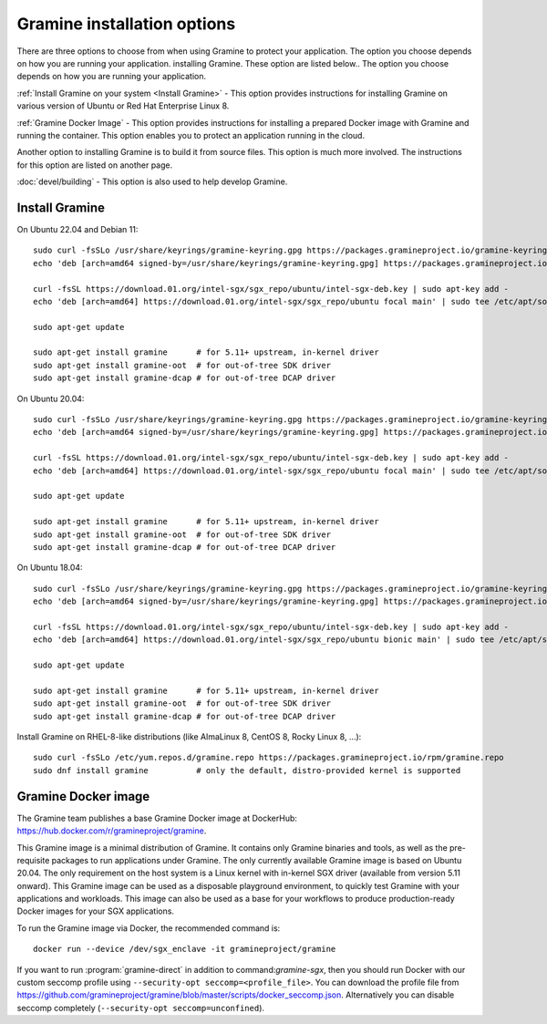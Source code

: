 .. _quickstart_installation

Gramine installation options
----------------------------

There are three options to choose from when using Gramine to protect your application. The option you choose depends on how you are running your application. installing Gramine. These option are listed below.. The option you choose depends on how you are running your application. 

:ref:`Install Gramine on your system <Install Gramine>` - This option provides instructions for installing Gramine on various version of Ubuntu or Red Hat Enterprise Linux 8.  

:ref:`Gramine Docker Image` - This option provides instructions for installing a prepared Docker image with Gramine and running the container. This option enables you to protect an application running in the cloud. 

Another option to installing Gramine is to build it from source files. This option is much more involved. The instructions for this option are listed on another page.

:doc:`devel/building` - This option is also used to help develop Gramine.  

Install Gramine 
================

On Ubuntu 22.04 and Debian 11::

   sudo curl -fsSLo /usr/share/keyrings/gramine-keyring.gpg https://packages.gramineproject.io/gramine-keyring.gpg
   echo 'deb [arch=amd64 signed-by=/usr/share/keyrings/gramine-keyring.gpg] https://packages.gramineproject.io/ stable main' | sudo tee /etc/apt/sources.list.d/gramine.list

   curl -fsSL https://download.01.org/intel-sgx/sgx_repo/ubuntu/intel-sgx-deb.key | sudo apt-key add -
   echo 'deb [arch=amd64] https://download.01.org/intel-sgx/sgx_repo/ubuntu focal main' | sudo tee /etc/apt/sources.list.d/intel-sgx.list

   sudo apt-get update

   sudo apt-get install gramine      # for 5.11+ upstream, in-kernel driver
   sudo apt-get install gramine-oot  # for out-of-tree SDK driver
   sudo apt-get install gramine-dcap # for out-of-tree DCAP driver


On Ubuntu 20.04::

   sudo curl -fsSLo /usr/share/keyrings/gramine-keyring.gpg https://packages.gramineproject.io/gramine-keyring.gpg
   echo 'deb [arch=amd64 signed-by=/usr/share/keyrings/gramine-keyring.gpg] https://packages.gramineproject.io/ focal main' | sudo tee /etc/apt/sources.list.d/gramine.list

   curl -fsSL https://download.01.org/intel-sgx/sgx_repo/ubuntu/intel-sgx-deb.key | sudo apt-key add -
   echo 'deb [arch=amd64] https://download.01.org/intel-sgx/sgx_repo/ubuntu focal main' | sudo tee /etc/apt/sources.list.d/intel-sgx.list

   sudo apt-get update

   sudo apt-get install gramine      # for 5.11+ upstream, in-kernel driver
   sudo apt-get install gramine-oot  # for out-of-tree SDK driver
   sudo apt-get install gramine-dcap # for out-of-tree DCAP driver


On Ubuntu 18.04::

   sudo curl -fsSLo /usr/share/keyrings/gramine-keyring.gpg https://packages.gramineproject.io/gramine-keyring.gpg
   echo 'deb [arch=amd64 signed-by=/usr/share/keyrings/gramine-keyring.gpg] https://packages.gramineproject.io/ bionic main' | sudo tee /etc/apt/sources.list.d/gramine.list

   curl -fsSL https://download.01.org/intel-sgx/sgx_repo/ubuntu/intel-sgx-deb.key | sudo apt-key add -
   echo 'deb [arch=amd64] https://download.01.org/intel-sgx/sgx_repo/ubuntu bionic main' | sudo tee /etc/apt/sources.list.d/intel-sgx.list

   sudo apt-get update

   sudo apt-get install gramine      # for 5.11+ upstream, in-kernel driver
   sudo apt-get install gramine-oot  # for out-of-tree SDK driver
   sudo apt-get install gramine-dcap # for out-of-tree DCAP driver


Install Gramine on RHEL-8-like distributions (like AlmaLinux 8, CentOS 8, Rocky Linux 8, ...):: 

   sudo curl -fsSLo /etc/yum.repos.d/gramine.repo https://packages.gramineproject.io/rpm/gramine.repo
   sudo dnf install gramine          # only the default, distro-provided kernel is supported

Gramine Docker image
========================

The Gramine team publishes a base Gramine Docker image at DockerHub:
https://hub.docker.com/r/gramineproject/gramine.

This Gramine image is a minimal distribution of Gramine. It contains only Gramine binaries and tools, as well as the pre-requisite packages to run applications under Gramine. The only currently available Gramine image is based on Ubuntu 20.04. The only requirement on the host system is a Linux kernel with in-kernel SGX driver (available from version 5.11 onward). This Gramine image can be used as a disposable playground environment, to quickly test Gramine with your applications and workloads. This image can also be used as a base for your workflows to produce production-ready Docker images for your SGX applications. 

To run the Gramine image via Docker, the recommended command is::

    docker run --device /dev/sgx_enclave -it gramineproject/gramine

If you want to run :program:`gramine-direct` in addition to
command:`gramine-sgx`, then you should run Docker with our custom seccomp
profile using ``--security-opt seccomp=<profile_file>``. You can download the
profile file from
https://github.com/gramineproject/gramine/blob/master/scripts/docker_seccomp.json.
Alternatively you can disable seccomp completely (``--security-opt
seccomp=unconfined``).